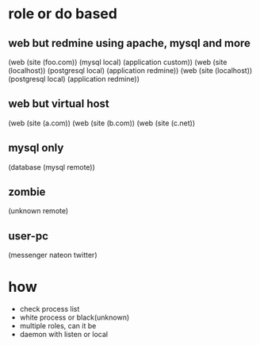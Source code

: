 * role or do based

** web but redmine using apache, mysql and more

(web (site (foo.com)) (mysql local) (application custom))
(web (site (localhost)) (postgresql local) (application redmine))
(web (site (localhost)) (postgresql local) (application redmine))

** web but virtual host

(web (site (a.com))
(web (site (b.com))
(web (site (c.net))

** mysql only

(database (mysql remote))

** zombie

(unknown remote)

** user-pc

(messenger nateon twitter)

* how

- check process list
- white process or black(unknown)
- multiple roles, can it be
- daemon with listen or local
